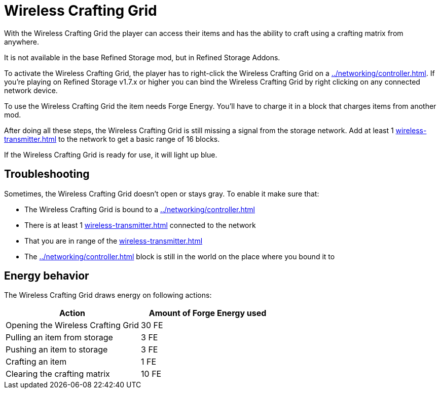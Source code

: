 = Wireless Crafting Grid
:icon: wireless-crafting-grid.png

With the {doctitle} the player can access their items and has the ability to craft using a crafting matrix from anywhere.

It is not available in the base Refined Storage mod, but in Refined Storage Addons.

To activate the {doctitle}, the player has to right-click the {doctitle} on a xref:../networking/controller.adoc[].
If you're playing on Refined Storage v1.7.x or higher you can bind the {doctitle} by right clicking on any connected network device.

To use the {doctitle} the item needs Forge Energy.
You'll have to charge it in a block that charges items from another mod.

After doing all these steps, the {doctitle} is still missing a signal from the storage network.
Add at least 1 xref:wireless-transmitter.adoc[] to the network to get a basic range of 16 blocks.

If the {doctitle} is ready for use, it will light up blue.

== Troubleshooting

Sometimes, the {doctitle} doesn't open or stays gray.
To enable it make sure that:

- The {doctitle} is bound to a xref:../networking/controller.adoc[]
- There is at least 1 xref:wireless-transmitter.adoc[] connected to the network
- That you are in range of the xref:wireless-transmitter.adoc[]
- The xref:../networking/controller.adoc[] block is still in the world on the place where you bound it to

== Energy behavior

The {doctitle} draws energy on following actions:

[cols="1,1"]
|===
|Action|Amount of Forge Energy used

|Opening the {doctitle}|30 FE
|Pulling an item from storage|3 FE
|Pushing an item to storage|3 FE
|Crafting an item|1 FE
|Clearing the crafting matrix|10 FE
|===
